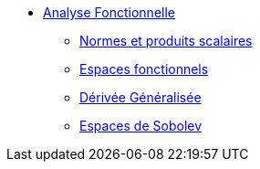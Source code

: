 * xref:index.adoc[Analyse Fonctionnelle]

** xref:index.adoc#normes-et-produits-scalaires[Normes et produits scalaires]
** xref:index.adoc#espaces-fonctionnels[Espaces fonctionnels]
** xref:index.adoc#sec:notion-de-derivee[Dérivée Généralisée]
** xref:index.adoc#espaces-de-sobolev[Espaces de Sobolev]
